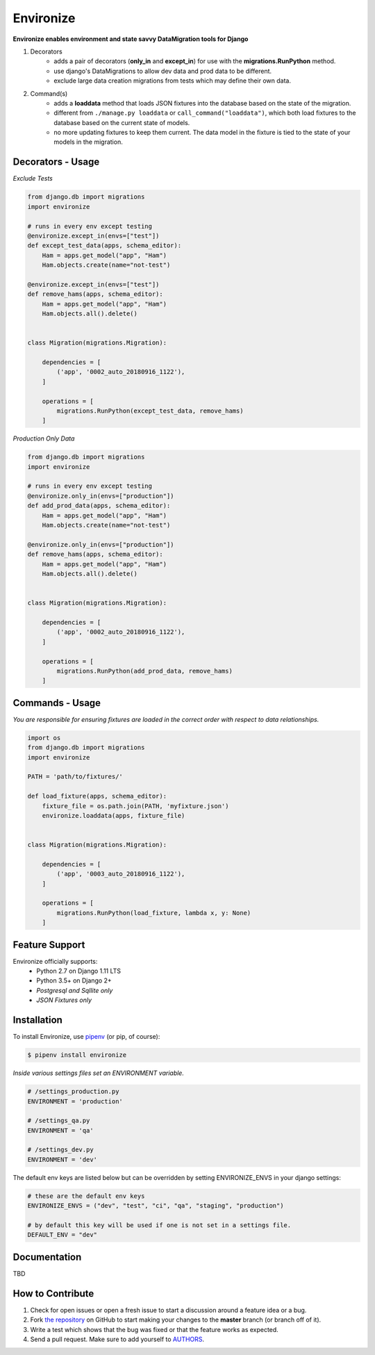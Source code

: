 Environize
========================================

.. image:: https://travis-ci.org/cgdeboer/environize.svg?branch=master
    :target: https://travis-ci.org/cgdeboer/environize

.. image:: https://img.shields.io/pypi/v/environize.svg
    :target: https://pypi.org/project/environize/

.. image:: https://raw.githubusercontent.com/cgdeboer/environize/master/docs/environize.png

**Environize enables environment and state savvy DataMigration tools for Django**

1. Decorators
    - adds a pair of decorators (**only_in** and **except_in**) for use with the **migrations.RunPython** method.
    - use django's DataMigrations to allow dev data and prod data to be different.
    - exclude large data creation migrations from tests which may define their own data.

2. Command(s)
    - adds a **loaddata** method that loads JSON fixtures into the database based on the state of the migration.
    - different from ``./manage.py loaddata`` or ``call_command("loaddata")``, which both load fixtures to the database based on the current state of models.
    - no more updating fixtures to keep them current. The data model in the fixture is tied to the state of your models in the migration.

Decorators - Usage
------------------

*Exclude Tests*

.. code-block:: python

    from django.db import migrations
    import environize

    # runs in every env except testing
    @environize.except_in(envs=["test"])
    def except_test_data(apps, schema_editor):
        Ham = apps.get_model("app", "Ham")
        Ham.objects.create(name="not-test")

    @environize.except_in(envs=["test"])
    def remove_hams(apps, schema_editor):
        Ham = apps.get_model("app", "Ham")
        Ham.objects.all().delete()


    class Migration(migrations.Migration):

        dependencies = [
            ('app', '0002_auto_20180916_1122'),
        ]

        operations = [
            migrations.RunPython(except_test_data, remove_hams)
        ]

*Production Only Data*

.. code-block:: python

    from django.db import migrations
    import environize

    # runs in every env except testing
    @environize.only_in(envs=["production"])
    def add_prod_data(apps, schema_editor):
        Ham = apps.get_model("app", "Ham")
        Ham.objects.create(name="not-test")

    @environize.only_in(envs=["production"])
    def remove_hams(apps, schema_editor):
        Ham = apps.get_model("app", "Ham")
        Ham.objects.all().delete()


    class Migration(migrations.Migration):

        dependencies = [
            ('app', '0002_auto_20180916_1122'),
        ]

        operations = [
            migrations.RunPython(add_prod_data, remove_hams)
        ]


Commands - Usage
------------------

*You are responsible for ensuring fixtures are loaded in the correct order with respect to data relationships.*

.. code-block:: python

    import os
    from django.db import migrations
    import environize

    PATH = 'path/to/fixtures/'

    def load_fixture(apps, schema_editor):
        fixture_file = os.path.join(PATH, 'myfixture.json')
        environize.loaddata(apps, fixture_file)


    class Migration(migrations.Migration):

        dependencies = [
            ('app', '0003_auto_20180916_1122'),
        ]

        operations = [
            migrations.RunPython(load_fixture, lambda x, y: None)
        ]



Feature Support
---------------

Environize officially supports:
    - Python 2.7 on Django 1.11 LTS
    - Python 3.5+ on Django 2+
    - *Postgresql and Sqllite only*
    - *JSON Fixtures only*


Installation
------------

To install Environize, use `pipenv <http://pipenv.org/>`_ (or pip, of course):

.. code-block:: bash

    $ pipenv install environize


*Inside various settings files set an ENVIRONMENT variable.*

.. code-block:: python

    # /settings_production.py
    ENVIRONMENT = 'production'

    # /settings_qa.py
    ENVIRONMENT = 'qa'

    # /settings_dev.py
    ENVIRONMENT = 'dev'

The default env keys are listed below but can be overridden by setting ENVIRONIZE_ENVS in your django settings:

.. code-block:: python

    # these are the default env keys
    ENVIRONIZE_ENVS = ("dev", "test", "ci", "qa", "staging", "production")

    # by default this key will be used if one is not set in a settings file.
    DEFAULT_ENV = "dev"


Documentation
-------------

TBD


How to Contribute
-----------------

#. Check for open issues or open a fresh issue to start a discussion around a feature idea or a bug.
#. Fork `the repository`_ on GitHub to start making your changes to the **master** branch (or branch off of it).
#. Write a test which shows that the bug was fixed or that the feature works as expected.
#. Send a pull request. Make sure to add yourself to AUTHORS_.

.. _`the repository`: https://github.com/cgdeboer/environize
.. _AUTHORS: https://github.com/cgdeboer/environize/blob/master/AUTHORS.rst
